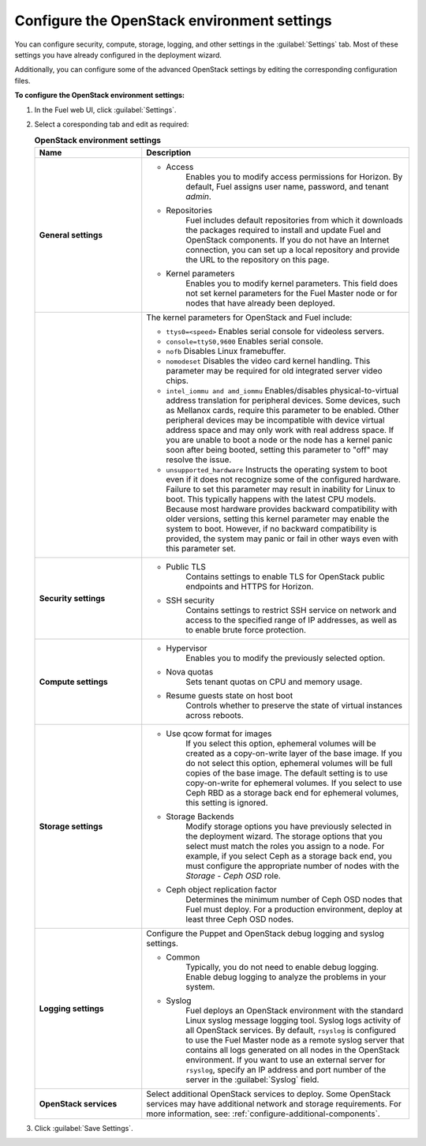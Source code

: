 
.. raw:: pdf

  PageBreak

.. _settings-ug:

Configure the OpenStack environment settings
--------------------------------------------

You can configure security, compute, storage, logging, and other
settings in the :guilabel:`Settings` tab. Most of these settings you have
already configured in the deployment wizard.

Additionally, you can configure some of the advanced OpenStack settings
by editing the corresponding configuration files.

**To configure the OpenStack environment settings:**

#. In the Fuel web UI, click :guilabel:`Settings`.
#. Select a coresponding tab and edit as required:

   .. list-table:: **OpenStack environment settings**
      :widths: 10 25
      :header-rows: 1

      * - Name
        - Description
      * - **General settings**
        - * Access
             Enables you to modify access permissions for Horizon.
             By default, Fuel assigns user name, password, and tenant *admin*.
          * Repositories
             Fuel includes default repositories from which it downloads the
             packages required to install and update Fuel and OpenStack
             components. If you do not have an Internet connection, you can
             set
             up a local repository and provide the URL to the repository on
             this page.
          * Kernel parameters
             Enables you to modify kernel parameters. This field does not set
             kernel
             parameters for the Fuel Master node or for nodes that have
             already been deployed.

      * -
        -    The kernel parameters for OpenStack and Fuel include:

             * ``ttys0=<speed>``
               Enables serial console for videoless servers.
             * ``console=ttyS0,9600``
               Enables serial console.
             * ``nofb``
               Disables Linux framebuffer.
             * ``nomodeset``
               Disables the video card kernel handling. This parameter may be
               required for old integrated server video chips.
             * ``intel_iommu and amd_iommu``
               Enables/disables physical-to-virtual address translation for
               peripheral devices. Some devices, such as Mellanox cards,
               require
               this parameter to be enabled. Other peripheral devices may be
               incompatible with device virtual address space and may only
               work
               with real address space. If you are unable to boot a node or
               the
               node has a kernel panic soon after being booted, setting this
               parameter to "off" may resolve the issue.
             * ``unsupported_hardware``
               Instructs the operating system to boot even if it does not
               recognize some of the configured hardware. Failure to set
               this parameter may result in inability for Linux to boot. This
               typically happens with the latest CPU models. Because most
               hardware
               provides backward compatibility with older versions, setting
               this
               kernel parameter may enable the system to boot. However, if no
               backward compatibility is provided, the system may panic or
               fail in other ways even with this parameter set.
      * - **Security settings**
        - * Public TLS
             Contains settings to enable TLS for OpenStack public
             endpoints and HTTPS for Horizon.
          * SSH security
             Contains settings to restrict SSH service on network and access
             to the specified range of IP addresses, as well as to enable
             brute force protection.
      * - **Compute settings**
        - * Hypervisor
             Enables you to modify the previously selected option.
          * Nova quotas
             Sets tenant quotas on CPU and memory usage.
          * Resume guests state on host boot
             Controls whether to preserve the state of virtual instances
             across reboots.
      * - **Storage settings**
        - * Use qcow format for images
             If you select this option, ephemeral volumes will be created as a
             copy-on-write layer of the base image. If you do not select this
             option, ephemeral volumes will be full copies of the base image.
             The default setting is to use copy-on-write for ephemeral
             volumes.
             If you select to use Ceph RBD as a storage back end for ephemeral
             volumes, this setting is ignored.
          * Storage Backends
             Modify storage options you have previously selected in the
             deployment wizard. The storage options that you select must match
             the roles you assign to a node. For example, if you select
             Ceph as a storage back end, you must configure the appropriate
             number of nodes with the *Storage - Ceph OSD* role.
          * Ceph object replication factor
             Determines the minimum number of Ceph OSD nodes that Fuel must
             deploy. For a production environment, deploy at least three Ceph
             OSD nodes.
      * - **Logging settings**
        - Configure the Puppet and OpenStack debug logging and syslog
          settings.

          * Common
             Typically, you do not need to enable debug logging. Enable debug
             logging to analyze the problems in your system.
          * Syslog
             Fuel deploys an OpenStack environment with the standard Linux
             syslog message logging tool. Syslog logs activity of all
             OpenStack services. By default, ``rsyslog`` is
             configured to use the Fuel Master node as a remote syslog server
             that contains all logs generated on all nodes in the OpenStack
             environment. If you want to use an external server for
             ``rsyslog``, specify an IP address and port number of the server
             in the :guilabel:`Syslog` field.
      * - **OpenStack services**
        - Select additional OpenStack services to deploy. Some OpenStack
          services may have additional network and storage requirements.
          For more information, see:
          :ref:`configure-additional-components`.

#. Click :guilabel:`Save Settings`.

.. seealso::

   * :ref:`post-deployment-settings`
